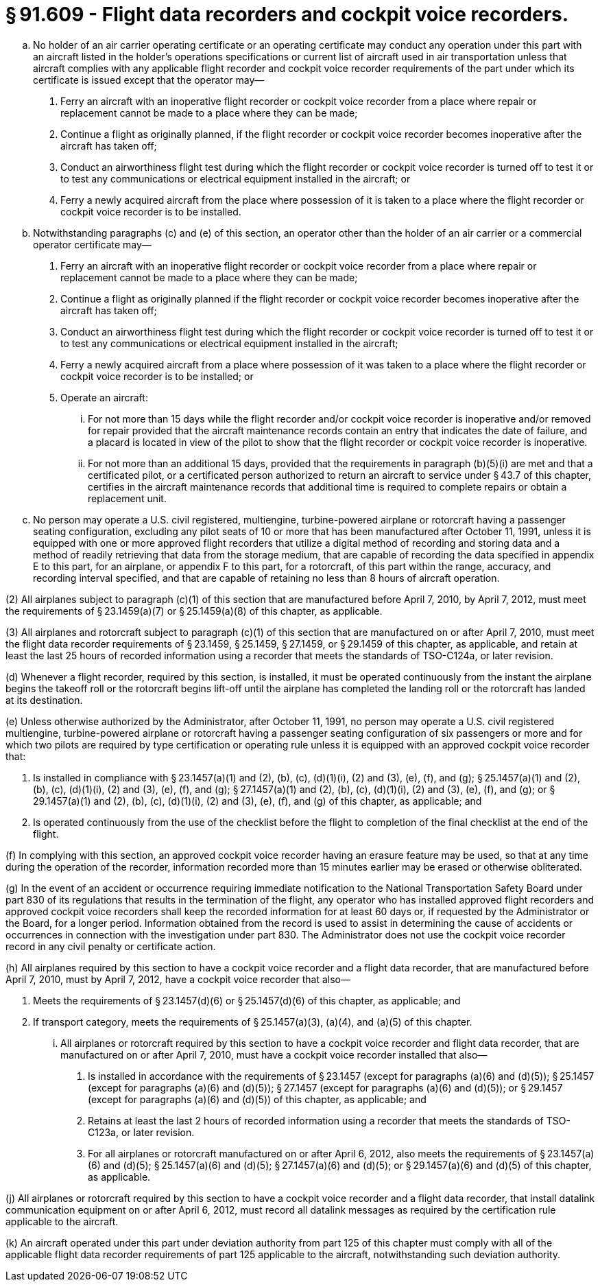 # § 91.609 - Flight data recorders and cockpit voice recorders.

[loweralpha]
. No holder of an air carrier operating certificate or an operating certificate may conduct any operation under this part with an aircraft listed in the holder's operations specifications or current list of aircraft used in air transportation unless that aircraft complies with any applicable flight recorder and cockpit voice recorder requirements of the part under which its certificate is issued except that the operator may—
[arabic]
.. Ferry an aircraft with an inoperative flight recorder or cockpit voice recorder from a place where repair or replacement cannot be made to a place where they can be made;
.. Continue a flight as originally planned, if the flight recorder or cockpit voice recorder becomes inoperative after the aircraft has taken off;
.. Conduct an airworthiness flight test during which the flight recorder or cockpit voice recorder is turned off to test it or to test any communications or electrical equipment installed in the aircraft; or
.. Ferry a newly acquired aircraft from the place where possession of it is taken to a place where the flight recorder or cockpit voice recorder is to be installed.
. Notwithstanding paragraphs (c) and (e) of this section, an operator other than the holder of an air carrier or a commercial operator certificate may—
[arabic]
.. Ferry an aircraft with an inoperative flight recorder or cockpit voice recorder from a place where repair or replacement cannot be made to a place where they can be made;
.. Continue a flight as originally planned if the flight recorder or cockpit voice recorder becomes inoperative after the aircraft has taken off;
.. Conduct an airworthiness flight test during which the flight recorder or cockpit voice recorder is turned off to test it or to test any communications or electrical equipment installed in the aircraft;
.. Ferry a newly acquired aircraft from a place where possession of it was taken to a place where the flight recorder or cockpit voice recorder is to be installed; or
.. Operate an aircraft:
[lowerroman]
... For not more than 15 days while the flight recorder and/or cockpit voice recorder is inoperative and/or removed for repair provided that the aircraft maintenance records contain an entry that indicates the date of failure, and a placard is located in view of the pilot to show that the flight recorder or cockpit voice recorder is inoperative.
... For not more than an additional 15 days, provided that the requirements in paragraph (b)(5)(i) are met and that a certificated pilot, or a certificated person authorized to return an aircraft to service under § 43.7 of this chapter, certifies in the aircraft maintenance records that additional time is required to complete repairs or obtain a replacement unit.
. No person may operate a U.S. civil registered, multiengine, turbine-powered airplane or rotorcraft having a passenger seating configuration, excluding any pilot seats of 10 or more that has been manufactured after October 11, 1991, unless it is equipped with one or more approved flight recorders that utilize a digital method of recording and storing data and a method of readily retrieving that data from the storage medium, that are capable of recording the data specified in appendix E to this part, for an airplane, or appendix F to this part, for a rotorcraft, of this part within the range, accuracy, and recording interval specified, and that are capable of retaining no less than 8 hours of aircraft operation.

(2) All airplanes subject to paragraph (c)(1) of this section that are manufactured before April 7, 2010, by April 7, 2012, must meet the requirements of § 23.1459(a)(7) or § 25.1459(a)(8) of this chapter, as applicable.

(3) All airplanes and rotorcraft subject to paragraph (c)(1) of this section that are manufactured on or after April 7, 2010, must meet the flight data recorder requirements of § 23.1459, § 25.1459, § 27.1459, or § 29.1459 of this chapter, as applicable, and retain at least the last 25 hours of recorded information using a recorder that meets the standards of TSO-C124a, or later revision.

(d) Whenever a flight recorder, required by this section, is installed, it must be operated continuously from the instant the airplane begins the takeoff roll or the rotorcraft begins lift-off until the airplane has completed the landing roll or the rotorcraft has landed at its destination.

(e) Unless otherwise authorized by the Administrator, after October 11, 1991, no person may operate a U.S. civil registered multiengine, turbine-powered airplane or rotorcraft having a passenger seating configuration of six passengers or more and for which two pilots are required by type certification or operating rule unless it is equipped with an approved cockpit voice recorder that:

[arabic]
. Is installed in compliance with § 23.1457(a)(1) and (2), (b), (c), (d)(1)(i), (2) and (3), (e), (f), and (g); § 25.1457(a)(1) and (2), (b), (c), (d)(1)(i), (2) and (3), (e), (f), and (g); § 27.1457(a)(1) and (2), (b), (c), (d)(1)(i), (2) and (3), (e), (f), and (g); or § 29.1457(a)(1) and (2), (b), (c), (d)(1)(i), (2) and (3), (e), (f), and (g) of this chapter, as applicable; and
. Is operated continuously from the use of the checklist before the flight to completion of the final checklist at the end of the flight.

(f) In complying with this section, an approved cockpit voice recorder having an erasure feature may be used, so that at any time during the operation of the recorder, information recorded more than 15 minutes earlier may be erased or otherwise obliterated.

(g) In the event of an accident or occurrence requiring immediate notification to the National Transportation Safety Board under part 830 of its regulations that results in the termination of the flight, any operator who has installed approved flight recorders and approved cockpit voice recorders shall keep the recorded information for at least 60 days or, if requested by the Administrator or the Board, for a longer period. Information obtained from the record is used to assist in determining the cause of accidents or occurrences in connection with the investigation under part 830. The Administrator does not use the cockpit voice recorder record in any civil penalty or certificate action.

(h) All airplanes required by this section to have a cockpit voice recorder and a flight data recorder, that are manufactured before April 7, 2010, must by April 7, 2012, have a cockpit voice recorder that also—

[arabic]
. Meets the requirements of § 23.1457(d)(6) or § 25.1457(d)(6) of this chapter, as applicable; and
. If transport category, meets the requirements of § 25.1457(a)(3), (a)(4), and (a)(5) of this chapter.
[lowerroman]
.. All airplanes or rotorcraft required by this section to have a cockpit voice recorder and flight data recorder, that are manufactured on or after April 7, 2010, must have a cockpit voice recorder installed that also—
[arabic]
... Is installed in accordance with the requirements of § 23.1457 (except for paragraphs (a)(6) and (d)(5)); § 25.1457 (except for paragraphs (a)(6) and (d)(5)); § 27.1457 (except for paragraphs (a)(6) and (d)(5)); or § 29.1457 (except for paragraphs (a)(6) and (d)(5)) of this chapter, as applicable; and
... Retains at least the last 2 hours of recorded information using a recorder that meets the standards of TSO-C123a, or later revision.
... For all airplanes or rotorcraft manufactured on or after April 6, 2012, also meets the requirements of § 23.1457(a)(6) and (d)(5); § 25.1457(a)(6) and (d)(5); § 27.1457(a)(6) and (d)(5); or § 29.1457(a)(6) and (d)(5) of this chapter, as applicable.

(j) All airplanes or rotorcraft required by this section to have a cockpit voice recorder and a flight data recorder, that install datalink communication equipment on or after April 6, 2012, must record all datalink messages as required by the certification rule applicable to the aircraft.

(k) An aircraft operated under this part under deviation authority from part 125 of this chapter must comply with all of the applicable flight data recorder requirements of part 125 applicable to the aircraft, notwithstanding such deviation authority.

